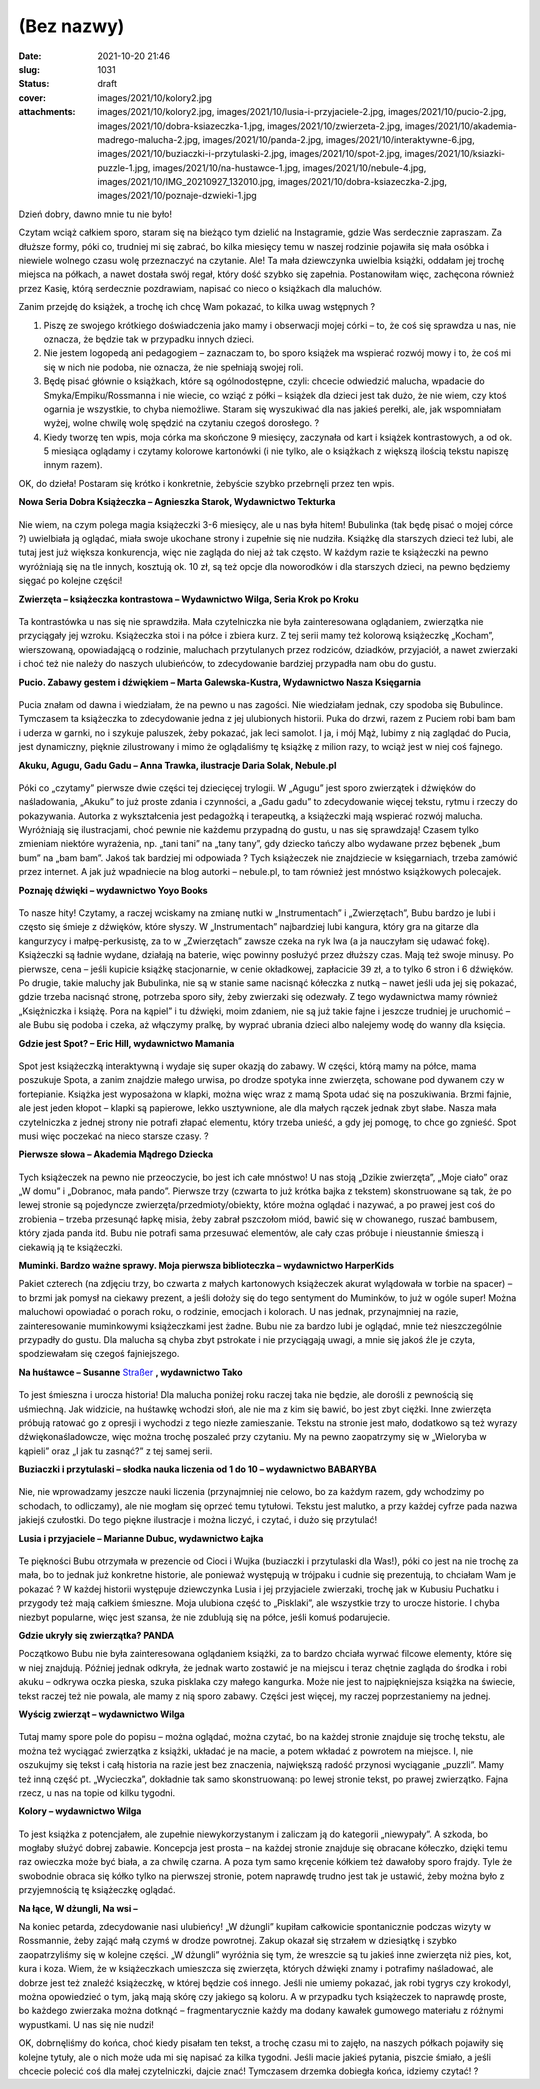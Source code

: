 (Bez nazwy)
############
:date: 2021-10-20 21:46
:slug: 1031
:status: draft
:cover: images/2021/10/kolory2.jpg
:attachments: images/2021/10/kolory2.jpg, images/2021/10/lusia-i-przyjaciele-2.jpg, images/2021/10/pucio-2.jpg, images/2021/10/dobra-ksiazeczka-1.jpg, images/2021/10/zwierzeta-2.jpg, images/2021/10/akademia-madrego-malucha-2.jpg, images/2021/10/panda-2.jpg, images/2021/10/interaktywne-6.jpg, images/2021/10/buziaczki-i-przytulaski-2.jpg, images/2021/10/spot-2.jpg, images/2021/10/ksiazki-puzzle-1.jpg, images/2021/10/na-hustawce-1.jpg, images/2021/10/nebule-4.jpg, images/2021/10/IMG_20210927_132010.jpg, images/2021/10/dobra-ksiazeczka-2.jpg, images/2021/10/poznaje-dzwieki-1.jpg

Dzień dobry, dawno mnie tu nie było!

Czytam wciąż całkiem sporo, staram się na bieżąco tym dzielić na Instagramie, gdzie Was serdecznie zapraszam. Za dłuższe formy, póki co, trudniej mi się zabrać, bo kilka miesięcy temu w naszej rodzinie pojawiła się mała osóbka i niewiele wolnego czasu wolę przeznaczyć na czytanie. Ale! Ta mała dziewczynka uwielbia książki, oddałam jej trochę miejsca na półkach, a nawet dostała swój regał, który dość szybko się zapełnia. Postanowiłam więc, zachęcona również przez Kasię, którą serdecznie pozdrawiam, napisać co nieco o książkach dla maluchów.

Zanim przejdę do książek, a trochę ich chcę Wam pokazać, to kilka uwag wstępnych ?

#. Piszę ze swojego krótkiego doświadczenia jako mamy i obserwacji mojej córki – to, że coś się sprawdza u nas, nie oznacza, że będzie tak w przypadku innych dzieci.
#. Nie jestem logopedą ani pedagogiem – zaznaczam to, bo sporo książek ma wspierać rozwój mowy i to, że coś mi się w nich nie podoba, nie oznacza, że nie spełniają swojej roli.
#. Będę pisać głównie o książkach, które są ogólnodostępne, czyli: chcecie odwiedzić malucha, wpadacie do Smyka/Empiku/Rossmanna i nie wiecie, co wziąć z półki – książek dla dzieci jest tak dużo, że nie wiem, czy ktoś ogarnia je wszystkie, to chyba niemożliwe. Staram się wyszukiwać dla nas jakieś perełki, ale, jak wspomniałam wyżej, wolne chwilę wolę spędzić na czytaniu czegoś dorosłego. ?
#. Kiedy tworzę ten wpis, moja córka ma skończone 9 miesięcy, zaczynała od kart i książek kontrastowych, a od ok. 5 miesiąca oglądamy i czytamy kolorowe kartonówki (i nie tylko, ale o książkach z większą ilością tekstu napiszę innym razem).

OK, do dzieła! Postaram się krótko i konkretnie, żebyście szybko przebrnęli przez ten wpis.

**Nowa Seria Dobra Książeczka – Agnieszka Starok, Wydawnictwo Tekturka**

.. raw:: html

   <p>

.. figure:: https://granatowazakladka.pl/images/2021/10/dobra-ksiazeczka-2.jpg
   :alt: Okładka książki "Dobra książeczka"
   :figclass: size-medium wp-image-998
   :width: 300px
   :height: 174px

.. raw:: html

   </p>

Nie wiem, na czym polega magia książeczki 3-6 miesięcy, ale u nas była hitem! Bubulinka (tak będę pisać o mojej córce ?) uwielbiała ją oglądać, miała swoje ukochane strony i zupełnie się nie nudziła. Książkę dla starszych dzieci też lubi, ale tutaj jest już większa konkurencja, więc nie zagląda do niej aż tak często. W każdym razie te książeczki na pewno wyróżniają się na tle innych, kosztują ok. 10 zł, są też opcje dla noworodków i dla starszych dzieci, na pewno będziemy sięgać po kolejne części!

 

**Zwierzęta – książeczka kontrastowa – Wydawnictwo Wilga, Seria Krok po Kroku**

 

.. raw:: html

   <p>

.. figure:: https://granatowazakladka.pl/images/2021/10/zwierzeta-2.jpg
   :alt: 
   :figclass: size-medium wp-image-1028
   :width: 300px
   :height: 223px

.. raw:: html

   </p>

Ta kontrastówka u nas się nie sprawdziła. Mała czytelniczka nie była zainteresowana oglądaniem, zwierzątka nie przyciągały jej wzroku. Książeczka stoi i na półce i zbiera kurz. Z tej serii mamy też kolorową książeczkę „Kocham”, wierszowaną, opowiadającą o rodzinie, maluchach przytulanych przez rodziców, dziadków, przyjaciół, a nawet zwierzaki i choć też nie należy do naszych ulubieńców, to zdecydowanie bardziej przypadła nam obu do gustu.

**Pucio. Zabawy gestem i dźwiękiem – Marta Galewska-Kustra, Wydawnictwo Nasza Księgarnia**

.. raw:: html

   <p>

.. figure:: https://granatowazakladka.pl/images/2021/10/pucio-2.jpg
   :alt: 
   :figclass: size-medium wp-image-1024
   :width: 300px
   :height: 225px

.. raw:: html

   </p>

Pucia znałam od dawna i wiedziałam, że na pewno u nas zagości. Nie wiedziałam jednak, czy spodoba się Bubulince. Tymczasem ta książeczka to zdecydowanie jedna z jej ulubionych historii. Puka do drzwi, razem z Puciem robi bam bam i uderza w garnki, no i szykuje paluszek, żeby pokazać, jak leci samolot. I ja, i mój Mąż, lubimy z nią zaglądać do Pucia, jest dynamiczny, pięknie zilustrowany i mimo że oglądaliśmy tę książkę z milion razy, to wciąż jest w niej coś fajnego.

**Akuku, Agugu, Gadu Gadu – Anna Trawka, ilustracje Daria Solak, Nebule.pl**

.. raw:: html

   <p>

.. figure:: https://granatowazakladka.pl/images/2021/10/nebule-4.jpg
   :alt: 
   :figclass: size-medium wp-image-1018
   :width: 300px
   :height: 183px

.. raw:: html

   </p>

Póki co „czytamy” pierwsze dwie części tej dziecięcej trylogii. W „Agugu” jest sporo zwierzątek i dźwięków do naśladowania, „Akuku” to już proste zdania i czynności, a „Gadu gadu” to zdecydowanie więcej tekstu, rytmu i rzeczy do pokazywania. Autorka z wykształcenia jest pedagożką i terapeutką, a książeczki mają wspierać rozwój malucha. Wyróżniają się ilustracjami, choć pewnie nie każdemu przypadną do gustu, u nas się sprawdzają! Czasem tylko zmieniam niektóre wyrażenia, np. „tani tani” na „tany tany”, gdy dziecko tańczy albo wydawane przez bębenek „bum bum” na „bam bam”. Jakoś tak bardziej mi odpowiada ? Tych książeczek nie znajdziecie w księgarniach, trzeba zamówić przez internet. A jak już wpadniecie na blog autorki – nebule.pl, to tam również jest mnóstwo książkowych polecajek.

**Poznaję dźwięki – wydawnictwo Yoyo Books**

.. raw:: html

   <p>

.. figure:: https://granatowazakladka.pl/images/2021/10/poznaje-dzwieki-1.jpg
   :alt: 
   :figclass: size-medium wp-image-1021
   :width: 300px
   :height: 223px

.. raw:: html

   </p>

To nasze hity! Czytamy, a raczej wciskamy na zmianę nutki w „Instrumentach” i „Zwierzętach”, Bubu bardzo je lubi i często się śmieje z dźwięków, które słyszy. W „Instrumentach” najbardziej lubi kangura, który gra na gitarze dla kangurzycy i małpę-perkusistę, za to w „Zwierzętach” zawsze czeka na ryk lwa (a ja nauczyłam się udawać fokę). Książeczki są ładnie wydane, działają na baterie, więc powinny posłużyć przez dłuższy czas. Mają też swoje minusy. Po pierwsze, cena – jeśli kupicie książkę stacjonarnie, w cenie okładkowej, zapłacicie 39 zł, a to tylko 6 stron i 6 dźwięków. Po drugie, takie maluchy jak Bubulinka, nie są w stanie same nacisnąć kółeczka z nutką – nawet jeśli uda jej się pokazać, gdzie trzeba nacisnąć stronę, potrzeba sporo siły, żeby zwierzaki się odezwały. Z tego wydawnictwa mamy również „Księżniczka i książę. Pora na kąpiel” i tu dźwięki, moim zdaniem, nie są już takie fajne i jeszcze trudniej je uruchomić – ale Bubu się podoba i czeka, aż włączymy pralkę, by wyprać ubrania dzieci albo nalejemy wodę do wanny dla księcia.

**Gdzie jest Spot? – Eric Hill, wydawnictwo Mamania**

.. raw:: html

   <p>

.. figure:: https://granatowazakladka.pl/images/2021/10/spot-2.jpg
   :alt: 
   :figclass: size-medium wp-image-1026
   :width: 300px
   :height: 179px

.. raw:: html

   </p>

Spot jest książeczką interaktywną i wydaje się super okazją do zabawy. W części, którą mamy na półce, mama poszukuje Spota, a zanim znajdzie małego urwisa, po drodze spotyka inne zwierzęta, schowane pod dywanem czy w fortepianie. Książka jest wyposażona w klapki, można więc wraz z mamą Spota udać się na poszukiwania. Brzmi fajnie, ale jest jeden kłopot – klapki są papierowe, lekko usztywnione, ale dla małych rączek jednak zbyt słabe. Nasza mała czytelniczka z jednej strony nie potrafi złapać elementu, który trzeba unieść, a gdy jej pomogę, to chce go zgnieść. Spot musi więc poczekać na nieco starsze czasy. ?

**Pierwsze słowa – Akademia Mądrego Dziecka**

.. raw:: html

   <p>

.. figure:: https://granatowazakladka.pl/images/2021/10/akademia-madrego-malucha-2.jpg
   :alt: 
   :figclass: size-medium wp-image-994
   :width: 300px
   :height: 241px

.. raw:: html

   </p>

Tych książeczek na pewno nie przeoczycie, bo jest ich całe mnóstwo! U nas stoją „Dzikie zwierzęta”, „Moje ciało” oraz „W domu” i „Dobranoc, mała pando”. Pierwsze trzy (czwarta to już krótka bajka z tekstem) skonstruowane są tak, że po lewej stronie są pojedyncze zwierzęta/przedmioty/obiekty, które można oglądać i nazywać, a po prawej jest coś do zrobienia – trzeba przesunąć łapkę misia, żeby zabrał pszczołom miód, bawić się w chowanego, ruszać bambusem, który zjada panda itd. Bubu nie potrafi sama przesuwać elementów, ale cały czas próbuje i nieustannie śmieszą i ciekawią ją te książeczki.

**Muminki. Bardzo ważne sprawy. Moja pierwsza biblioteczka – wydawnictwo HarperKids**

.. image:: {static}/images/2021/10/IMG_20210927_132010.jpg
   :class: size-medium wp-image-1029 aligncenter
   :width: 300px
   :height: 225px

Pakiet czterech (na zdjęciu trzy, bo czwarta z małych kartonowych książeczek akurat wylądowała w torbie na spacer) – to brzmi jak pomysł na ciekawy prezent, a jeśli dołoży się do tego sentyment do Muminków, to już w ogóle super! Można maluchowi opowiadać o porach roku, o rodzinie, emocjach i kolorach. U nas jednak, przynajmniej na razie, zainteresowanie muminkowymi książeczkami jest żadne. Bubu nie za bardzo lubi je oglądać, mnie też nieszczególnie przypadły do gustu. Dla malucha są chyba zbyt pstrokate i nie przyciągają uwagi, a mnie się jakoś źle je czyta, spodziewałam się czegoś fajniejszego.

**Na huśtawce – Susanne** `Straßer <https://www.taniaksiazka.pl/autor/susanne-straszer>`__ **, wydawnictwo Tako**

.. raw:: html

   <p>

.. figure:: https://granatowazakladka.pl/images/2021/10/na-hustawce-1.jpg
   :alt: 
   :figclass: size-medium wp-image-1013
   :width: 300px
   :height: 225px

.. raw:: html

   </p>

To jest śmieszna i urocza historia! Dla malucha poniżej roku raczej taka nie będzie, ale dorośli z pewnością się uśmiechną. Jak widzicie, na huśtawkę wchodzi słoń, ale nie ma z kim się bawić, bo jest zbyt ciężki. Inne zwierzęta próbują ratować go z opresji i wychodzi z tego niezłe zamieszanie. Tekstu na stronie jest mało, dodatkowo są też wyrazy dźwiękonaśladowcze, więc można trochę poszaleć przy czytaniu. My na pewno zaopatrzymy się w „Wieloryba w kąpieli” oraz „I jak tu zasnąć?” z tej samej serii.

**Buziaczki i przytulaski – słodka nauka liczenia od 1 do 10 – wydawnictwo BABARYBA**

.. raw:: html

   <p>

.. figure:: https://granatowazakladka.pl/images/2021/10/buziaczki-i-przytulaski-2.jpg
   :alt: 
   :figclass: size-medium wp-image-996
   :width: 300px
   :height: 229px

.. raw:: html

   </p>

Nie, nie wprowadzamy jeszcze nauki liczenia (przynajmniej nie celowo, bo za każdym razem, gdy wchodzimy po schodach, to odliczamy), ale nie mogłam się oprzeć temu tytułowi. Tekstu jest malutko, a przy każdej cyfrze pada nazwa jakiejś czułostki. Do tego piękne ilustracje i można liczyć, i czytać, i dużo się przytulać!

**Lusia i przyjaciele – Marianne Dubuc, wydawnictwo Łajka**

.. raw:: html

   <p>

.. figure:: https://granatowazakladka.pl/images/2021/10/lusia-i-przyjaciele-2.jpg
   :alt: 
   :figclass: size-medium wp-image-1011
   :width: 300px
   :height: 168px

.. raw:: html

   </p>

Te piękności Bubu otrzymała w prezencie od Cioci i Wujka (buziaczki i przytulaski dla Was!), póki co jest na nie trochę za mała, bo to jednak już konkretne historie, ale ponieważ występują w trójpaku i cudnie się prezentują, to chciałam Wam je pokazać ? W każdej historii występuje dziewczynka Lusia i jej przyjaciele zwierzaki, trochę jak w Kubusiu Puchatku i przygody też mają całkiem śmieszne. Moja ulubiona część to „Pisklaki”, ale wszystkie trzy to urocze historie. I chyba niezbyt popularne, więc jest szansa, że nie zdublują się na półce, jeśli komuś podarujecie.

**Gdzie ukryły się zwierzątka? PANDA**

.. image:: {static}/images/2021/10/panda-2.jpg
   :class: size-medium wp-image-1020 aligncenter
   :width: 225px
   :height: 300px

Początkowo Bubu nie była zainteresowana oglądaniem książki, za to bardzo chciała wyrwać filcowe elementy, które się w niej znajdują. Później jednak odkryła, że jednak warto zostawić je na miejscu i teraz chętnie zagląda do środka i robi akuku – odkrywa oczka pieska, szuka pisklaka czy małego kangurka. Może nie jest to najpiękniejsza książka na świecie, tekst raczej też nie powala, ale mamy z nią sporo zabawy. Części jest więcej, my raczej poprzestaniemy na jednej.

**Wyścig zwierząt – wydawnictwo Wilga**

.. raw:: html

   <p>

.. figure:: https://granatowazakladka.pl/images/2021/10/ksiazki-puzzle-1.jpg
   :alt: 
   :figclass: size-medium wp-image-1007
   :width: 300px
   :height: 225px

.. raw:: html

   </p>

Tutaj mamy spore pole do popisu – można oglądać, można czytać, bo na każdej stronie znajduje się trochę tekstu, ale można też wyciągać zwierzątka z książki, układać je na macie, a potem wkładać z powrotem na miejsce. I, nie oszukujmy się tekst i całą historia na razie jest bez znaczenia, największą radość przynosi wyciąganie „puzzli”. Mamy też inną część pt. „Wycieczka”, dokładnie tak samo skonstruowaną: po lewej stronie tekst, po prawej zwierzątko. Fajna rzecz, u nas na topie od kilku tygodni.

**Kolory – wydawnictwo Wilga**

.. raw:: html

   <p>

.. figure:: https://granatowazakladka.pl/images/2021/10/kolory2.jpg
   :alt: 
   :figclass: size-medium wp-image-1006
   :width: 300px
   :height: 187px

.. raw:: html

   </p>

To jest książka z potencjałem, ale zupełnie niewykorzystanym i zaliczam ją do kategorii „niewypały”. A szkoda, bo mogłaby służyć dobrej zabawie. Koncepcja jest prosta – na każdej stronie znajduje się obracane kółeczko, dzięki temu raz owieczka może być biała, a za chwilę czarna. A poza tym samo kręcenie kółkiem też dawałoby sporo frajdy. Tyle że swobodnie obraca się kółko tylko na pierwszej stronie, potem naprawdę trudno jest tak je ustawić, żeby można było z przyjemnością tę książeczkę oglądać.

**Na łące, W dżungli, Na wsi –**

.. image:: {static}/images/2021/10/interaktywne-6.jpg
   :class: size-medium wp-image-1004 aligncenter
   :width: 300px
   :height: 225px

Na koniec petarda, zdecydowanie nasi ulubieńcy! „W dżungli” kupiłam całkowicie spontanicznie podczas wizyty w Rossmannie, żeby zająć małą czymś w drodze powrotnej. Zakup okazał się strzałem w dziesiątkę i szybko zaopatrzyliśmy się w kolejne części. „W dżungli” wyróżnia się tym, że wreszcie są tu jakieś inne zwierzęta niż pies, kot, kura i koza. Wiem, że w książeczkach umieszcza się zwierzęta, których dźwięki znamy i potrafimy naśladować, ale dobrze jest też znaleźć książeczkę, w której będzie coś innego. Jeśli nie umiemy pokazać, jak robi tygrys czy krokodyl, można opowiedzieć o tym, jaką mają skórę czy jakiego są koloru. A w przypadku tych książeczek to naprawdę proste, bo każdego zwierzaka można dotknąć – fragmentarycznie każdy ma dodany kawałek gumowego materiału z różnymi wypustkami. U nas się nie nudzi!

OK, dobrnęliśmy do końca, choć kiedy pisałam ten tekst, a trochę czasu mi to zajęło, na naszych półkach pojawiły się kolejne tytuły, ale o nich może uda mi się napisać za kilka tygodni. Jeśli macie jakieś pytania, piszcie śmiało, a jeśli chcecie polecić coś dla małej czytelniczki, dajcie znać! Tymczasem drzemka dobiegła końca, idziemy czytać! ?

 
